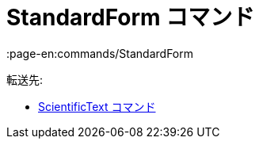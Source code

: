 = StandardForm コマンド
:page-en:commands/StandardForm
ifdef::env-github[:imagesdir: /ja/modules/ROOT/assets/images]

転送先:

* xref:/commands/ScientificText.adoc[ScientificText コマンド]
